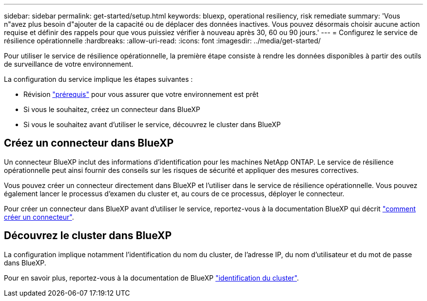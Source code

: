 ---
sidebar: sidebar 
permalink: get-started/setup.html 
keywords: bluexp, operational resiliency, risk remediate 
summary: 'Vous n"avez plus besoin d"ajouter de la capacité ou de déplacer des données inactives. Vous pouvez désormais choisir aucune action requise et définir des rappels pour que vous puissiez vérifier à nouveau après 30, 60 ou 90 jours.' 
---
= Configurez le service de résilience opérationnelle
:hardbreaks:
:allow-uri-read: 
:icons: font
:imagesdir: ../media/get-started/


[role="lead"]
Pour utiliser le service de résilience opérationnelle, la première étape consiste à rendre les données disponibles à partir des outils de surveillance de votre environnement.

La configuration du service implique les étapes suivantes :

* Révision link:../get-started/prerequisites.html["prérequis"] pour vous assurer que votre environnement est prêt
* Si vous le souhaitez, créez un connecteur dans BlueXP
* Si vous le souhaitez avant d'utiliser le service, découvrez le cluster dans BlueXP




== Créez un connecteur dans BlueXP

Un connecteur BlueXP inclut des informations d'identification pour les machines NetApp ONTAP. Le service de résilience opérationnelle peut ainsi fournir des conseils sur les risques de sécurité et appliquer des mesures correctives.

Vous pouvez créer un connecteur directement dans BlueXP et l'utiliser dans le service de résilience opérationnelle. Vous pouvez également lancer le processus d'examen du cluster et, au cours de ce processus, déployer le connecteur.

Pour créer un connecteur dans BlueXP avant d'utiliser le service, reportez-vous à la documentation BlueXP qui décrit https://docs.netapp.com/us-en/cloud-manager-setup-admin/concept-connectors.html["comment créer un connecteur"^].



== Découvrez le cluster dans BlueXP

La configuration implique notamment l'identification du nom du cluster, de l'adresse IP, du nom d'utilisateur et du mot de passe dans BlueXP.

Pour en savoir plus, reportez-vous à la documentation de BlueXP https://docs.netapp.com/us-en/cloud-manager-setup-admin/index.html["identification du cluster"^].
